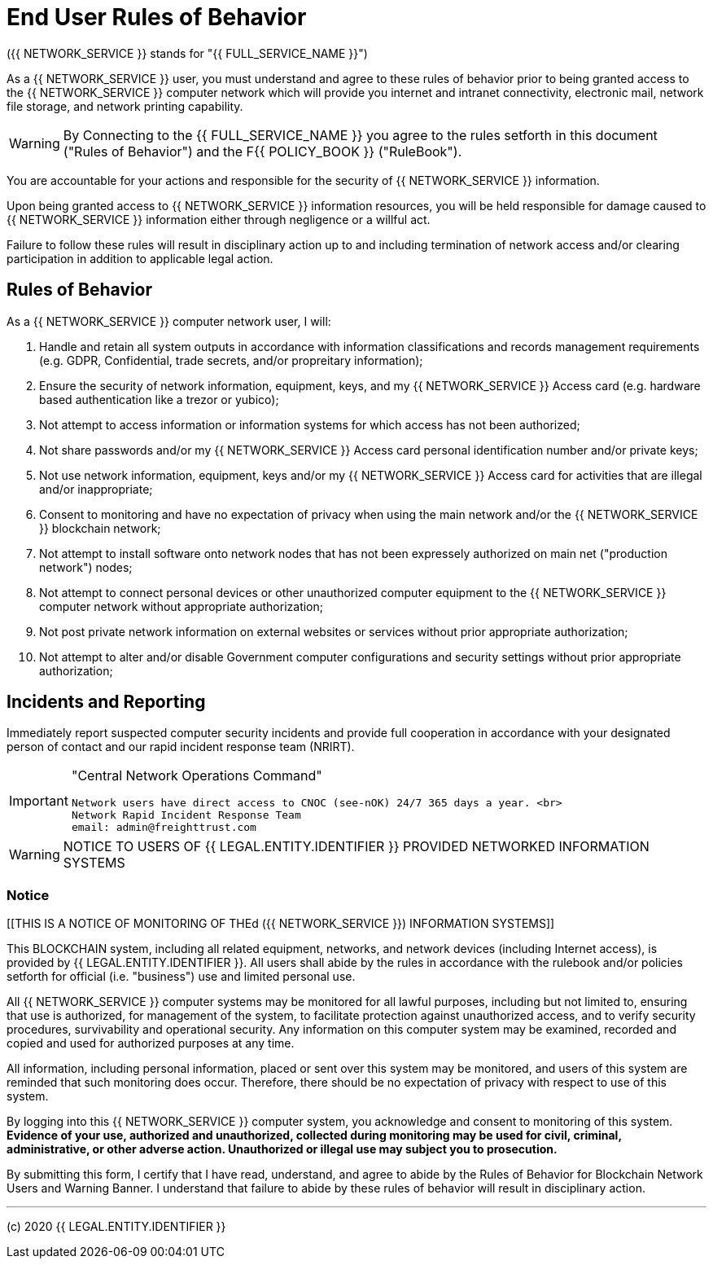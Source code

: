 = End User Rules of Behavior

({{ NETWORK_SERVICE }} stands for "{{ FULL_SERVICE_NAME }}")

As a {{ NETWORK_SERVICE }}  user, you must understand and agree to these rules
of behavior prior to being granted access to the {{ NETWORK_SERVICE }} computer
network 
which will provide you internet and intranet connectivity, electronic mail,
network file storage, and network printing capability.

[WARNING]
====
By Connecting to the {{ FULL_SERVICE_NAME }} you agree to the rules setforth in
this document ("Rules of Behavior") and the F{{ POLICY_BOOK }} ("RuleBook").
====


You are accountable for your actions and responsible for the security of {{
NETWORK_SERVICE }} information.

Upon being granted access to {{ NETWORK_SERVICE }} information resources, you
will be held responsible for damage caused to {{ NETWORK_SERVICE }} information
either through negligence or a willful act.

Failure to follow these rules will result in disciplinary action up to and
including termination of network access and/or clearing participation in
addition to applicable legal action.

== Rules of Behavior

As a {{ NETWORK_SERVICE }} computer network user, I will:

. Handle and retain all system outputs in accordance with information
classifications and records management requirements (e.g.
GDPR, Confidential, trade secrets, and/or propreitary information);
. Ensure the security of network information, equipment, keys, and my {{
NETWORK_SERVICE }} Access card (e.g.
hardware based authentication like a trezor or yubico);
. Not attempt to access information or information systems for which access has
not been authorized;
. Not share passwords and/or my {{ NETWORK_SERVICE }} Access card personal
identification number and/or private keys;
. Not use network information, equipment, keys and/or my {{ NETWORK_SERVICE }}
Access card for activities that are illegal and/or inappropriate;
. Consent to monitoring and have no expectation of privacy when using the main
network and/or the {{ NETWORK_SERVICE }} blockchain network;
. Not attempt to install software onto network nodes that has not been
expressely authorized on main net ("production network") nodes;
. Not attempt to connect personal devices or other unauthorized computer
equipment to the {{ NETWORK_SERVICE }} computer network without appropriate
authorization;
. Not post private network information on external websites or services without
prior appropriate authorization;
. Not attempt to alter and/or disable Government computer configurations and
security settings without prior appropriate authorization;

== Incidents and Reporting

Immediately report suspected computer security incidents and provide full
cooperation in accordance with your designated person of contact and our rapid
incident response team (NRIRT).

[IMPORTANT]
====
"Central Network Operations Command"

 Network users have direct access to CNOC (see-nOK) 24/7 365 days a year. <br>
 Network Rapid Incident Response Team
 email: admin@freighttrust.com
====

[WARNING]
====
NOTICE TO USERS OF {{ LEGAL.ENTITY.IDENTIFIER }} PROVIDED NETWORKED INFORMATION
SYSTEMS
====

=== Notice

[[THIS IS A NOTICE OF MONITORING OF THEd ({{ NETWORK_SERVICE }}) INFORMATION
SYSTEMS]]

This BLOCKCHAIN system, including all related equipment, networks, and network
devices (including Internet access), is provided by {{ LEGAL.ENTITY.IDENTIFIER
}}.
 All users shall abide by the rules in accordance with the rulebook and/or
policies setforth for official (i.e.
"business") use and limited personal use.

All {{ NETWORK_SERVICE }} computer systems may be monitored for all lawful
purposes, including but not limited to, ensuring that use is authorized, for
management of the system, to facilitate protection against unauthorized access,
and to verify security procedures, survivability and operational security.
Any information on this computer system may be examined, recorded and copied and
used for authorized purposes at any time.

All information, including personal information, placed or sent over this system
may be monitored, and users of this system are reminded that such monitoring
does occur.
Therefore, there should be no expectation of privacy with respect to use of this
system.

By logging into this {{ NETWORK_SERVICE }} computer system, you acknowledge and
consent to monitoring of this system.
*Evidence of your use, authorized and unauthorized, collected during monitoring
may be used for civil, criminal, administrative, or other adverse action.
Unauthorized or illegal use may subject you to prosecution.*

By submitting this form, I certify that I have read, understand, and agree to
abide by the Rules of Behavior for Blockchain Network Users and Warning Banner.
I understand that failure to abide by these rules of behavior will result in
disciplinary action.



---
(c) 2020 {{ LEGAL.ENTITY.IDENTIFIER }}

